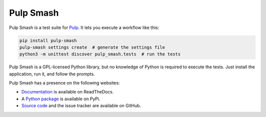 Pulp Smash
==========

.. image:: https://coveralls.io/repos/github/PulpQE/pulp-smash/badge.svg?branch=master
    :target: https://coveralls.io/github/PulpQE/pulp-smash?branch=master

Pulp Smash is a test suite for `Pulp`_. It lets you execute a workflow like
this:

.. code-block:: sh

    pip install pulp-smash
    pulp-smash settings create  # generate the settings file
    python3 -m unittest discover pulp_smash.tests  # run the tests

Pulp Smash is a GPL-licensed Python library, but no knowledge of Python is
required to execute the tests. Just install the application, run it, and follow
the prompts.

Pulp Smash has a presence on the following websites:

* `Documentation`_ is available on ReadTheDocs.
* A `Python package`_ is available on PyPi.
* `Source code`_ and the issue tracker are available on GitHub.

.. _Documentation: http://pulp-smash.readthedocs.io
.. _Pulp: http://www.pulpproject.org
.. _Python package: https://pypi.python.org/pypi/pulp-smash
.. _Source code: https://github.com/PulpQE/pulp-smash/

.. All text above this comment should also be in docs/index.rst, word for word.


